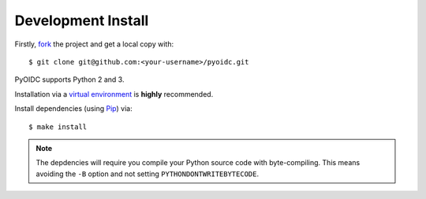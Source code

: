 .. _install:

Development Install
###################

Firstly, fork_ the project and get a local copy with:

::

  $ git clone git@github.com:<your-username>/pyoidc.git

.. _fork: https://github.com/rohe/pyoidc/issues#fork-destination-box

PyOIDC supports Python 2 and 3.

Installation via a `virtual environment`_ is **highly** recommended.

.. _virtual environment: http://docs.python-guide.org/en/latest/dev/virtualenvs/

Install dependencies (using Pip_) via:

.. _Pip: pip.pypa.io/en/stable/installing/

::

  $ make install

.. Note:: The depdencies will require you compile your Python source code
          with byte-compiling. This means avoiding the ``-B`` option and
          not setting ``PYTHONDONTWRITEBYTECODE``.

